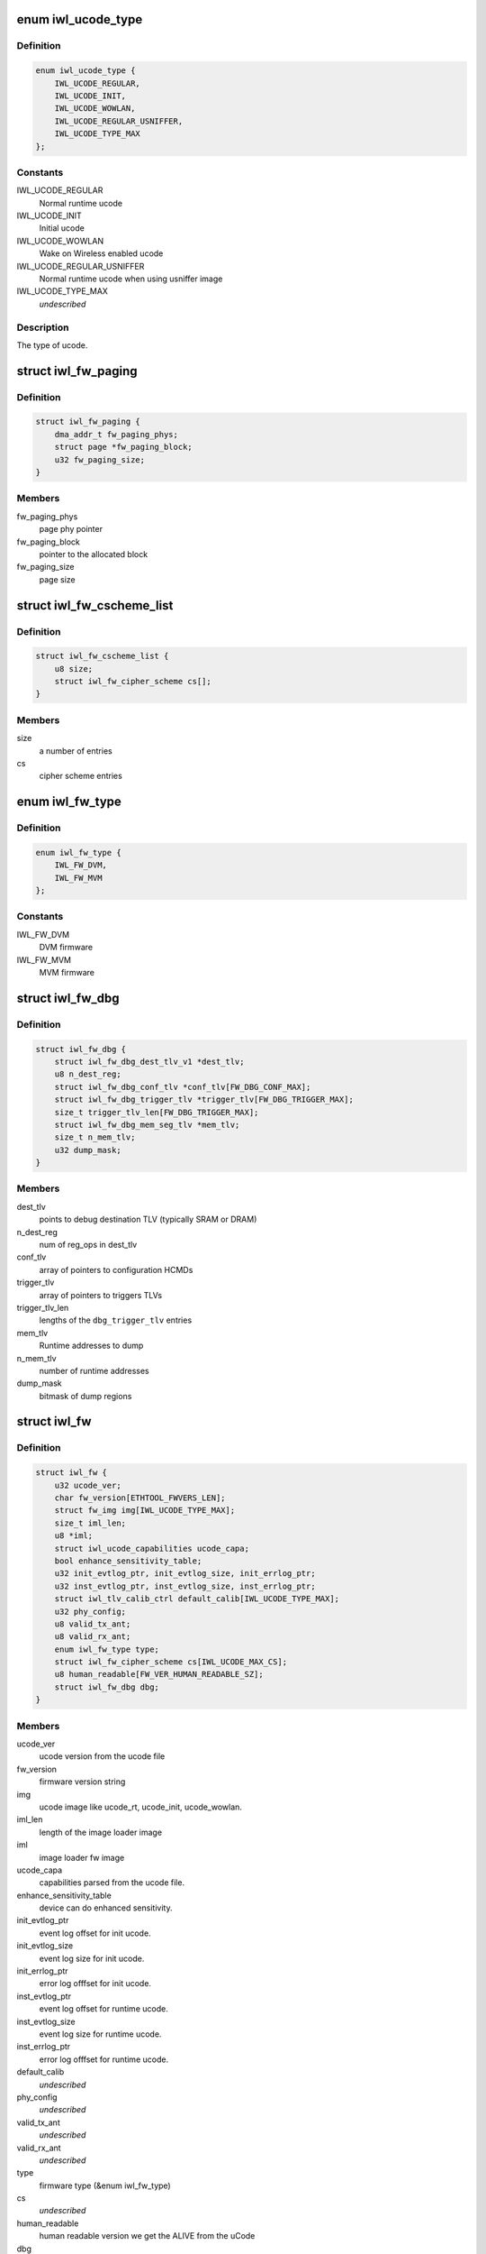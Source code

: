 .. -*- coding: utf-8; mode: rst -*-
.. src-file: drivers/net/wireless/intel/iwlwifi/fw/img.h

.. _`iwl_ucode_type`:

enum iwl_ucode_type
===================

.. c:type:: enum iwl_ucode_type


.. _`iwl_ucode_type.definition`:

Definition
----------

.. code-block:: c

    enum iwl_ucode_type {
        IWL_UCODE_REGULAR,
        IWL_UCODE_INIT,
        IWL_UCODE_WOWLAN,
        IWL_UCODE_REGULAR_USNIFFER,
        IWL_UCODE_TYPE_MAX
    };

.. _`iwl_ucode_type.constants`:

Constants
---------

IWL_UCODE_REGULAR
    Normal runtime ucode

IWL_UCODE_INIT
    Initial ucode

IWL_UCODE_WOWLAN
    Wake on Wireless enabled ucode

IWL_UCODE_REGULAR_USNIFFER
    Normal runtime ucode when using usniffer image

IWL_UCODE_TYPE_MAX
    *undescribed*

.. _`iwl_ucode_type.description`:

Description
-----------

The type of ucode.

.. _`iwl_fw_paging`:

struct iwl_fw_paging
====================

.. c:type:: struct iwl_fw_paging


.. _`iwl_fw_paging.definition`:

Definition
----------

.. code-block:: c

    struct iwl_fw_paging {
        dma_addr_t fw_paging_phys;
        struct page *fw_paging_block;
        u32 fw_paging_size;
    }

.. _`iwl_fw_paging.members`:

Members
-------

fw_paging_phys
    page phy pointer

fw_paging_block
    pointer to the allocated block

fw_paging_size
    page size

.. _`iwl_fw_cscheme_list`:

struct iwl_fw_cscheme_list
==========================

.. c:type:: struct iwl_fw_cscheme_list

    a cipher scheme list

.. _`iwl_fw_cscheme_list.definition`:

Definition
----------

.. code-block:: c

    struct iwl_fw_cscheme_list {
        u8 size;
        struct iwl_fw_cipher_scheme cs[];
    }

.. _`iwl_fw_cscheme_list.members`:

Members
-------

size
    a number of entries

cs
    cipher scheme entries

.. _`iwl_fw_type`:

enum iwl_fw_type
================

.. c:type:: enum iwl_fw_type

    iwlwifi firmware type

.. _`iwl_fw_type.definition`:

Definition
----------

.. code-block:: c

    enum iwl_fw_type {
        IWL_FW_DVM,
        IWL_FW_MVM
    };

.. _`iwl_fw_type.constants`:

Constants
---------

IWL_FW_DVM
    DVM firmware

IWL_FW_MVM
    MVM firmware

.. _`iwl_fw_dbg`:

struct iwl_fw_dbg
=================

.. c:type:: struct iwl_fw_dbg

    debug data

.. _`iwl_fw_dbg.definition`:

Definition
----------

.. code-block:: c

    struct iwl_fw_dbg {
        struct iwl_fw_dbg_dest_tlv_v1 *dest_tlv;
        u8 n_dest_reg;
        struct iwl_fw_dbg_conf_tlv *conf_tlv[FW_DBG_CONF_MAX];
        struct iwl_fw_dbg_trigger_tlv *trigger_tlv[FW_DBG_TRIGGER_MAX];
        size_t trigger_tlv_len[FW_DBG_TRIGGER_MAX];
        struct iwl_fw_dbg_mem_seg_tlv *mem_tlv;
        size_t n_mem_tlv;
        u32 dump_mask;
    }

.. _`iwl_fw_dbg.members`:

Members
-------

dest_tlv
    points to debug destination TLV (typically SRAM or DRAM)

n_dest_reg
    num of reg_ops in dest_tlv

conf_tlv
    array of pointers to configuration HCMDs

trigger_tlv
    array of pointers to triggers TLVs

trigger_tlv_len
    lengths of the \ ``dbg_trigger_tlv``\  entries

mem_tlv
    Runtime addresses to dump

n_mem_tlv
    number of runtime addresses

dump_mask
    bitmask of dump regions

.. _`iwl_fw`:

struct iwl_fw
=============

.. c:type:: struct iwl_fw

    variables associated with the firmware

.. _`iwl_fw.definition`:

Definition
----------

.. code-block:: c

    struct iwl_fw {
        u32 ucode_ver;
        char fw_version[ETHTOOL_FWVERS_LEN];
        struct fw_img img[IWL_UCODE_TYPE_MAX];
        size_t iml_len;
        u8 *iml;
        struct iwl_ucode_capabilities ucode_capa;
        bool enhance_sensitivity_table;
        u32 init_evtlog_ptr, init_evtlog_size, init_errlog_ptr;
        u32 inst_evtlog_ptr, inst_evtlog_size, inst_errlog_ptr;
        struct iwl_tlv_calib_ctrl default_calib[IWL_UCODE_TYPE_MAX];
        u32 phy_config;
        u8 valid_tx_ant;
        u8 valid_rx_ant;
        enum iwl_fw_type type;
        struct iwl_fw_cipher_scheme cs[IWL_UCODE_MAX_CS];
        u8 human_readable[FW_VER_HUMAN_READABLE_SZ];
        struct iwl_fw_dbg dbg;
    }

.. _`iwl_fw.members`:

Members
-------

ucode_ver
    ucode version from the ucode file

fw_version
    firmware version string

img
    ucode image like ucode_rt, ucode_init, ucode_wowlan.

iml_len
    length of the image loader image

iml
    image loader fw image

ucode_capa
    capabilities parsed from the ucode file.

enhance_sensitivity_table
    device can do enhanced sensitivity.

init_evtlog_ptr
    event log offset for init ucode.

init_evtlog_size
    event log size for init ucode.

init_errlog_ptr
    error log offfset for init ucode.

inst_evtlog_ptr
    event log offset for runtime ucode.

inst_evtlog_size
    event log size for runtime ucode.

inst_errlog_ptr
    error log offfset for runtime ucode.

default_calib
    *undescribed*

phy_config
    *undescribed*

valid_tx_ant
    *undescribed*

valid_rx_ant
    *undescribed*

type
    firmware type (&enum iwl_fw_type)

cs
    *undescribed*

human_readable
    human readable version
    we get the ALIVE from the uCode

dbg
    *undescribed*

.. This file was automatic generated / don't edit.

